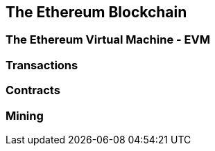 [[ch02_ethereum_blockchain]]
== The Ethereum Blockchain

=== The Ethereum Virtual Machine - EVM

=== Transactions
=== Contracts
=== Mining
